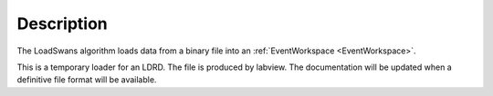 
.. algorithm::

.. summary::

.. relatedalgorithms::

.. properties::

Description
-----------

The LoadSwans algorithm loads data from a binary file into an
:ref:`EventWorkspace <EventWorkspace>`.

This is a temporary loader for an LDRD. The file is produced by labview.
The documentation will be updated when a definitive file format will be available.

.. categories::

.. sourcelink::


